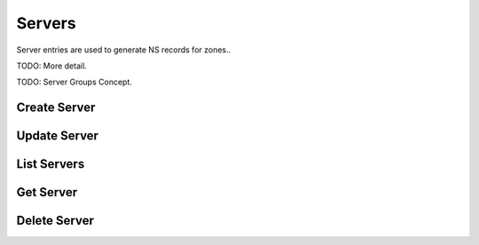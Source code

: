 Servers
=======

Server entries are used to generate NS records for zones..

TODO: More detail.

TODO: Server Groups Concept.


Create Server
-------------

.. http:post:: /servers

   Create a DNS server

   **Example request**:

   .. sourcecode:: http

      POST /servers HTTP/1.1
      Host: example.com
      Accept: application/json
      Context-Type: application/json

      {
        "name": 'ns1.example.org',
        "ipv4": '192.0.2.1',
        "ipv6": '2001:db8::1'
      }

   **Example response**:

   .. sourcecode:: http

      HTTP/1.1 200 OK
      Vary: Accept
      Content-Type: application/json

      {
        "id": "384a9b20-239c-11e2-81c1-0800200c9a66",
        "name": "ns1.example.org",
        "ipv4": "192.0.2.1",
        "ipv6": "2001:db8::1",
        "created_at": "2011-01-21T11:33:21Z",
        "updated_at": null
      }

   :form name: Server hostname
   :form ipv4: Server IPv4 address
   :form ipv6: Server IPv6 address
   :statuscode 200: Success
   :statuscode 401: Access Denied
   :statuscode 409: Conflict


Update Server
-------------

.. http:put:: /servers/(uuid:server_id)

   Create a DNS server

   **Example request**:

   .. sourcecode:: http

      PUT /servers/879c1100-9c92-4244-bc83-9535ee6534d0 HTTP/1.1
      Content-Type: application/json
      Accept: application/json
      Context-Type: application/json

      {
        "name": 'ns1.example.org',
        "ipv4": '1.2.3.5'
      }

   **Example response**:

   .. sourcecode:: http

      HTTP/1.1 200 OK
      Vary: Accept
      Content-Type: application/json

      {
        "id": "879c1100-9c92-4244-bc83-9535ee6534d0"t
        "name": "ns1.example.org",
        "ipv4": "1.2.3.5",
        "created_at": "2012-11-02T02:55:44.000000",
        "updated_at": "2012-11-02T02:58:41.993556",
        "self": "/v1/servers/879c1100-9c92-4244-bc83-9535ee6534d0",
        "schema": "/v1/schemas/server",
      }

   :form id: UUID server_id
   :form name: Server hostname
   :form ipv4: Server IPv4 address
   :form created_at: timestamp
   :form updated_at: timestamp
   :form self: String, link to server
   :form schema: link to the JSON schema that describes this resource 
   :statuscode 200: Success
   :statuscode 401: Access Denied
   :statuscode 404: Server Not Found
   :statuscode 409: Duplicate Server

List Servers
------------

.. http:get:: /servers

   Lists all configured DNS servers

   **Example request**:

   .. sourcecode:: http

      GET /servers HTTP/1.1
      Host: example.com
      Accept: application/json

   **Example response**:

   .. sourcecode:: http

      HTTP/1.1 200 OK
      Vary: Accept
      Content-Type: application/json

      [
        {
          "id": "384a9b20-239c-11e2-81c1-0800200c9a66",
          "name": "ns1.example.org",
          "ipv4": "192.0.2.1",
          "ipv6": "2001:db8::1",
          "created_at": "2011-01-21T11:33:21Z",
          "updated_at": null
        },
        {
          "id": "cf661142-e577-40b5-b3eb-75795cdc0cd7",
          "name": "ns2.example.org",
          "ipv4": "192.0.2.2",
          "ipv6": "2001:db8::2",
          "created_at": '2011-01-21T11:33:21Z",
          "updated_at": '2011-01-21T11:33:21Z"
        }
      ]

   :form id: UUID server_id
   :form name: Server hostname
   :form ipv4: Server IPv4 address
   :form ipv6: Server IPv6 address
   :form created_at: timestamp
   :form updated_at: timestamp
   :statuscode 200: Success
   :statuscode 401: Access Denied

Get Server
----------

.. http:get:: /servers/(uuid:server_id)

   Lists all configured DNS servers

   **Example request**:

   .. sourcecode:: http

      GET /servers/384a9b20-239c-11e2-81c1-0800200c9a66 HTTP/1.1
      Host: example.com
      Accept: application/json

   **Example response**:

   .. sourcecode:: http

      HTTP/1.1 200 OK
      Vary: Accept
      Content-Type: application/json

      {
        "id": "384a9b20-239c-11e2-81c1-0800200c9a66",
        "name": "ns1.example.org",
        "ipv4": "192.0.2.1",
        "ipv6": "2001:db8::1",
        "created_at": "2011-01-21T11:33:21Z",
        "updated_at": null
      }

   :param server_id: The server's unique id
   :type server_id: uuid
   :form name: Server hostname
   :form ipv4: Server IPv4 address
   :form ipv6: Server IPv6 address
   :form created_at: timestamp
   :form updated_at: timestamp
   :statuscode 200: Success
   :statuscode 401: Access Denied
   :statuscode 404: Not Found

Delete Server
-------------

.. http:delete:: /servers/(uuid:server_id)

   Deletes a specified server

  **Example request**:

  .. sourcecode:: http

     DELETE /servers/5d1d7879-b778-4f77-bb95-02f4a5a224d8 HTTP/1.1
     Host: example.com

  **Example response**

  .. sourcecode:: http

      HTTP/1.1 200 OK
      Content-Type: text/html; charset=utf-8
      Content-Length: 0
      Date: Thu, 01 Nov 2012 10:00:00 GMT

   :statuscode 200: Success
   :statuscode 401: Access Denied
   :statuscode 404: Not Found

